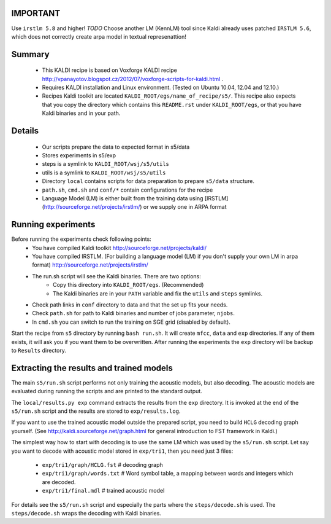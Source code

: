 IMPORTANT
---------
Use ``irstlm 5.8`` and higher! 
*TODO* Choose another LM (KennLM) tool since Kaldi already uses patched ``IRSTLM 5.6``,
which does not correctly create arpa model in textual represenattion!

Summary
-------
 * This KALDI recipe is based on Voxforge KALDI recipe http://vpanayotov.blogspot.cz/2012/07/voxforge-scripts-for-kaldi.html .
 * Requires KALDI installation and Linux environment. (Tested on Ubuntu 10.04, 12.04 and 12.10.)
 * Recipes Kaldi toolkit are located ``KALDI_ROOT/egs/name_of_recipe/s5/``. 
   This recipe also expects that you copy the directory which contains this ``README.rst`` under ``KALDI_ROOT/egs``,
   or that you have Kaldi binaries and in your path.



Details
-----------
 * Our scripts prepare the data to expected format in s5/data
 * Stores experiments in s5/exp
 * steps is a symlink to ``KALDI_ROOT/wsj/s5/utils``
 * utils is a symlink to ``KALDI_ROOT/wsj/s5/utils``
 * Directory ``local`` contains scripts for data preparation to prepare ``s5/data`` structure.
 * ``path.sh``, ``cmd.sh`` and  ``conf/*`` contain configurations for the recipe
 * Language Model (LM) is either built from the training data using [IRSTLM](http://sourceforge.net/projects/irstlm/)  or we supply one in ARPA format


Running experiments
--------------------
Before running the experiments check following points:
 * You have compiled Kaldi toolkit http://sourceforge.net/projects/kaldi/
 * You have compiled IRSTLM. (For building a language model (LM) if you don't supply your own LM in arpa format) http://sourceforge.net/projects/irstlm/
 * The run.sh script will see the Kaldi binaries. There are two options:
    - Copy this directory into ``KALDI_ROOT/egs``. (Recommended)
    - The Kaldi binaries are in your ``PATH`` variable and fix the ``utils`` and ``steps`` symlinks.
 * Check path links in ``conf`` directory to data and that the set up fits your needs. 
 * Check ``path.sh`` for path to Kaldi binaries and number of jobs parameter, ``njobs``. 
 * In ``cmd.sh`` you can switch to run the training on SGE grid (disabled by default).

Start the recipe from ``s5`` directory by running ``bash run.sh``.
It will create ``mfcc``, ``data`` and ``exp`` directories.
If any of them exists, it will ask you if you want them to be overwritten.
After running the experiments the ``exp`` directory will be backup to ``Results`` directory.

Extracting the results and trained models
-------------------------------------------
The main ``s5/run.sh`` script performs not only training the acoustic models,
but also decoding.
The acoustic models are evaluated during running the scripts and are printed to the standard output.

The ``local/results.py exp`` command extracts the results from the ``exp`` directory.
It is invoked at the end of the ``s5/run.sh`` script and the results are stored to ``exp/results.log``.

If you want to use the trained acoustic model outside the prepared script,
you need to build ``HCLG`` decoding graph yourself. 
(See http://kaldi.sourceforge.net/graph.html for general introduction to FST framework in Kaldi.)

The simplest way how to start with decoding is to use the same LM which
was used by the ``s5/run.sh`` script.  
Let say you want to decode with acoustic model stored in ``exp/tri1``,
then you need just 3 files:
    - ``exp/tri1/graph/HCLG.fst``   # decoding graph
    - ``exp/tri1/graph/words.txt``  # Word symbol table, a mapping between words and integers which are decoded.
    - ``exp/tri1/final.mdl``        # trained acoustic model 

For details see the ``s5/run.sh`` script and especially the parts where the ``steps/decode.sh`` is used. 
The ``steps/decode.sh`` wraps the decoding with Kaldi binaries.
